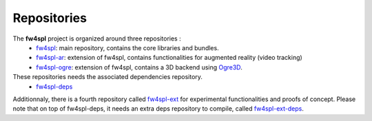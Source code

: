 ************
Repositories
************

The **fw4spl** project is organized around three repositories :
 - `fw4spl <https://github.com/fw4spl-org/fw4spl>`_: main repository, contains the core libraries and bundles.
 - `fw4spl-ar <https://github.com/fw4spl-org/fw4spl-ar>`_: extension of fw4spl, contains functionalities for augmented reality (video tracking)
 - `fw4spl-ogre <https://github.com/fw4spl-org/fw4spl-ogre>`_: extension of fw4spl, contains a 3D backend using Ogre3D_.
 
These repositories needs the associated dependencies repository.
 - `fw4spl-deps <https://github.com/fw4spl-org/fw4spl-deps>`_
 
Additionnaly, there is a fourth repository called `fw4spl-ext <https://github.com/fw4spl-org/fw4spl-ext>`_ for experimental functionalities and proofs of concept. Please note that on top of fw4spl-deps, it needs an extra deps repository to compile, called `fw4spl-ext-deps <https://github.com/fw4spl-org/fw4spl-ext-deps>`_.
 
.. _Ogre3D: http://www.ogre3d.org/ for augmented reality (video tracking)

